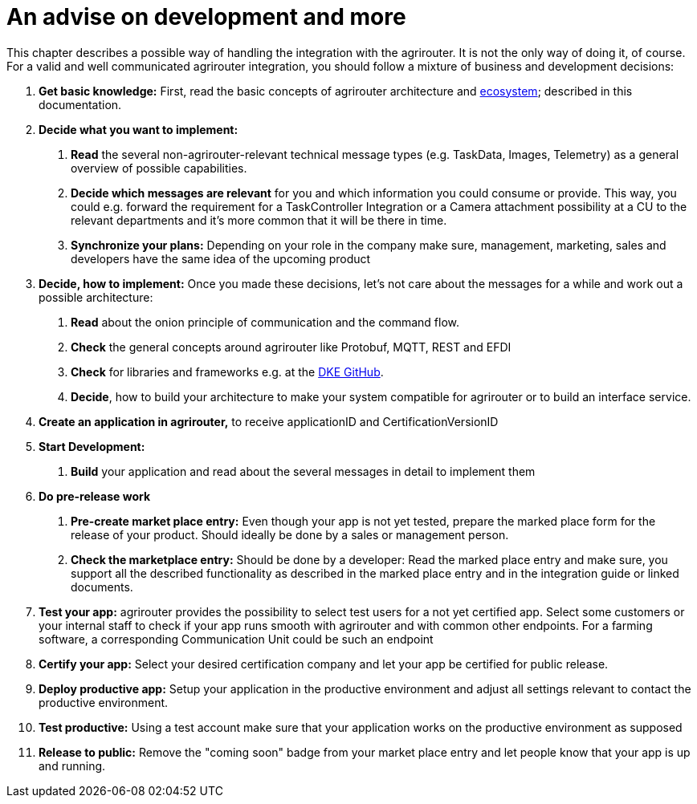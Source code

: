 = An advise on development and more

This chapter describes a possible way of handling the integration with the agrirouter. It is not the only way of doing it, of course. For a valid and well communicated agrirouter integration, you should follow a mixture of business and development decisions:

1.  *Get basic knowledge:* First, read the basic concepts of agrirouter architecture and xref:./ecosystem.adoc[ecosystem]; described in this documentation.
2.  *Decide what you want to implement:*
a.  *Read* the several non-agrirouter-relevant technical message types (e.g. TaskData, Images, Telemetry) as a general overview of possible capabilities.
b.  *Decide which messages are relevant* for you and which information you could consume or provide. This way, you could e.g. forward the requirement for a TaskController Integration or a Camera attachment possibility at a CU to the relevant departments and it’s more common that it will be there in time.
c.  *Synchronize your plans:* Depending on your role in the company make sure, management, marketing, sales and developers have the same idea of the upcoming product
3.  *Decide, how to implement:* Once you made these decisions, let’s not care about the messages for a while and work out a possible architecture:
a.  *Read* about the onion principle of communication and the command flow.
b.  *Check* the general concepts around agrirouter like Protobuf, MQTT, REST and EFDI
c.  *Check* for libraries and frameworks e.g. at the link:https://github.com/DKE-Data[DKE GitHub].
d.  *Decide*, how to build your architecture to make your system compatible for agrirouter or to build an interface service.
4.  *Create an application in agrirouter,* to receive applicationID and CertificationVersionID
5.  *Start Development:*
a.  *Build* your application and read about the several messages in detail to implement them
6.  *Do pre-release work*
a.  *Pre-create market place entry:* Even though your app is not yet tested, prepare the marked place form for the release of your product. Should ideally be done by a sales or management person.
b.  *Check the marketplace entry:* Should be done by a developer: Read the marked place entry and make sure, you support all the described functionality as described in the marked place entry and in the integration guide or linked documents.
7.  *Test your app:* agrirouter provides the possibility to select test users for a not yet certified app. Select some customers or your internal staff to check if your app runs smooth with agrirouter and with common other endpoints. For a farming software, a corresponding Communication Unit could be such an endpoint
8.  *Certify your app:* Select your desired certification company and let your app be certified for public release.
9. *Deploy productive app:* Setup your application in the productive environment and adjust all settings relevant to contact the productive environment.
10. *Test productive:* Using a test account make sure that your application works on the productive environment as supposed
11.  *Release to public:* Remove the "coming soon" badge from your market place entry and let people know that your app is up and running.

